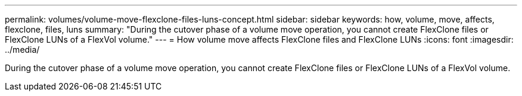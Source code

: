 ---
permalink: volumes/volume-move-flexclone-files-luns-concept.html
sidebar: sidebar
keywords: how, volume, move, affects, flexclone, files, luns
summary: "During the cutover phase of a volume move operation, you cannot create FlexClone files or FlexClone LUNs of a FlexVol volume."
---
= How volume move affects FlexClone files and FlexClone LUNs
:icons: font
:imagesdir: ../media/

[.lead]
During the cutover phase of a volume move operation, you cannot create FlexClone files or FlexClone LUNs of a FlexVol volume.

// DP - August 12 2024 - ONTAP-2121